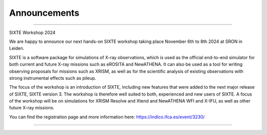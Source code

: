 Announcements
=============

-------------

SIXTE Workshop 2024

We are happy to announce our next hands-on SIXTE workshop taking place
November 6th to 8th 2024 at SRON in Leiden.

SIXTE is a software package for simulations of X-ray observations, which
is used as the official end-to-end simulator for both current and future
X-ray missions such as eROSITA and NewATHENA. It can also be used as a
tool for writing observing proposals for missions such as XRISM, as well
as for the scientific analysis of existing observations with strong
instrumental effects such as pileup.

The focus of the workshop is an introduction of SIXTE, including new
features that were added to the next major release of SIXTE, SIXTE
version 3. The workshop is therefore well suited to both, experienced
and new users of SIXTE. A focus of the workshop will be on simulations
for XRISM Resolve and Xtend and NewATHENA WFI and X-IFU, as well as
other future X-ray missions.

You can find the registration page and more information here:
https://indico.ifca.es/event/3230/

-------------



